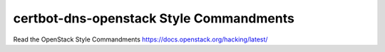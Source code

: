 certbot-dns-openstack Style Commandments
===============================================

Read the OpenStack Style Commandments https://docs.openstack.org/hacking/latest/
